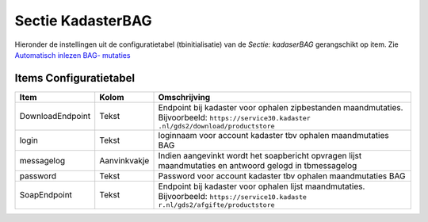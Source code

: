 Sectie KadasterBAG
==================

Hieronder de instellingen uit de configuratietabel (tbinitialisatie) van
de *Sectie: kadaserBAG* gerangschikt op item. Zie `Automatisch inlezen
BAG-
mutaties </docs/probleemoplossing/programmablokken/automatisch_inlezen_bag_-mutaties.md>`__

Items Configuratietabel
-----------------------

+------------------+--------------+----------------------------------+
| Item             | Kolom        | Omschrijving                     |
+==================+==============+==================================+
| DownloadEndpoint | Tekst        | Endpoint bij kadaster voor       |
|                  |              | ophalen zipbestanden             |
|                  |              | maandmutaties. Bijvoorbeeld:     |
|                  |              | ``https://service30.kadaster     |
|                  |              | .nl/gds2/download/productstore`` |
+------------------+--------------+----------------------------------+
| login            | Tekst        | loginnaam voor account kadaster  |
|                  |              | tbv ophalen maandmutaties BAG    |
+------------------+--------------+----------------------------------+
| messagelog       | Aanvinkvakje | Indien aangevinkt wordt het      |
|                  |              | soapbericht opvragen lijst       |
|                  |              | maandmutaties en antwoord gelogd |
|                  |              | in tbmessagelog                  |
+------------------+--------------+----------------------------------+
| password         | Tekst        | Password voor account kadaster   |
|                  |              | tbv ophalen maandmutaties BAG    |
+------------------+--------------+----------------------------------+
| SoapEndpoint     | Tekst        | Endpoint bij kadaster voor       |
|                  |              | ophalen lijst maandmutaties.     |
|                  |              | Bijvoorbeeld:                    |
|                  |              | ``https://service10.kadaste      |
|                  |              | r.nl/gds2/afgifte/productstore`` |
+------------------+--------------+----------------------------------+
